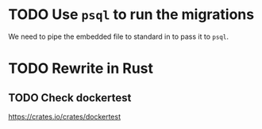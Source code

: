 
* TODO Use =psql= to run the migrations

We need to pipe the embedded file to standard in to pass it to =psql=.

* TODO Rewrite in Rust

** TODO Check dockertest

https://crates.io/crates/dockertest
